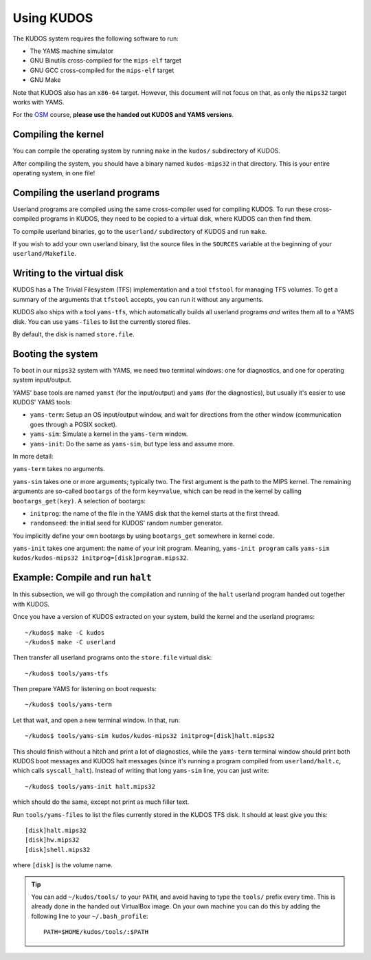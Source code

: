 Using KUDOS
===========
.. _usage:

The KUDOS system requires the following software to run:

* The YAMS machine simulator
* GNU Binutils cross-compiled for the ``mips-elf`` target
* GNU GCC cross-compiled for the ``mips-elf`` target
* GNU Make

Note that KUDOS also has an ``x86-64`` target.  However, this document will not
focus on that, as only the ``mips32`` target works with YAMS.

For the `OSM <http://www.webcitation.org/6eoBjRWvD>`_ course, **please use the
handed out KUDOS and YAMS versions**.

Compiling the kernel
--------------------

You can compile the operating system by running ``make`` in the ``kudos/``
subdirectory of KUDOS.

After compiling the system, you should have a binary named ``kudos-mips32`` in
that directory.  This is your entire operating system, in one file!


Compiling the userland programs
-------------------------------

Userland programs are compiled using the same cross-compiler used for compiling
KUDOS.  To run these cross-compiled programs in KUDOS, they need to be copied
to a virtual disk, where KUDOS can then find them.

To compile userland binaries, go to the ``userland/`` subdirectory of KUDOS and
run ``make``.

If you wish to add your own userland binary, list the source files in the
``SOURCES`` variable at the beginning of your ``userland/Makefile``.


Writing to the virtual disk
---------------------------

KUDOS has a The Trivial Filesystem (TFS) implementation and a tool ``tfstool``
for managing TFS volumes.  To get a summary of the arguments that ``tfstool``
accepts, you can run it without any arguments.

KUDOS also ships with a tool ``yams-tfs``, which automatically builds all
userland programs *and* writes them all to a YAMS disk.  You can use
``yams-files`` to list the currently stored files.

By default, the disk is named ``store.file``.


Booting the system
------------------

To boot in our ``mips32`` system with YAMS, we need two terminal windows: one
for diagnostics, and one for operating system input/output.

YAMS' base tools are named ``yamst`` (for the input/output) and ``yams`` (for
the diagnostics), but usually it's easier to use KUDOS' YAMS tools:

* ``yams-term``: Setup an OS input/output window, and wait for directions from
  the other window (communication goes through a POSIX socket).
* ``yams-sim``: Simulate a kernel in the ``yams-term`` window.
* ``yams-init``: Do the same as ``yams-sim``, but type less and assume more.

In more detail:

``yams-term`` takes no arguments.

``yams-sim`` takes one or more arguments; typically two.  The first argument is
the path to the MIPS kernel.  The remaining arguments are so-called ``bootargs``
of the form ``key=value``, which can be read in the kernel by calling
``bootargs_get(key)``.  A selection of bootargs:

* ``initprog``: the name of the file in the YAMS disk that the kernel starts at
  the first thread.
* ``randomseed``: the initial seed for KUDOS' random number generator.

You implicitly define your own bootargs by using ``bootargs_get`` somewhere in
kernel code.

``yams-init`` takes one argument: the name of your init program.  Meaning,
``yams-init program`` calls ``yams-sim kudos/kudos-mips32
initprog=[disk]program.mips32``.


Example: Compile and run ``halt``
---------------------------------

In this subsection, we will go through the compilation and running of the
``halt`` userland program handed out together with KUDOS.

Once you have a version of KUDOS extracted on your system, build the kernel and
the userland programs::

    ~/kudos$ make -C kudos
    ~/kudos$ make -C userland

Then transfer all userland programs onto the ``store.file`` virtual disk::

    ~/kudos$ tools/yams-tfs

Then prepare YAMS for listening on boot requests::
  
    ~/kudos$ tools/yams-term

Let that wait, and open a new terminal window.  In that, run::

    ~/kudos$ tools/yams-sim kudos/kudos-mips32 initprog=[disk]halt.mips32

This should finish without a hitch and print a lot of diagnostics, while the
``yams-term`` terminal window should print both KUDOS boot messages and KUDOS
halt messages (since it's running a program compiled from ``userland/halt.c``,
which calls ``syscall_halt``).  Instead of writing that long ``yams-sim`` line,
you can just write::

    ~/kudos$ tools/yams-init halt.mips32

which should do the same, except not print as much filler text.

Run ``tools/yams-files`` to list the files currently stored in the KUDOS TFS
disk.  It should at least give you this::

    [disk]halt.mips32
    [disk]hw.mips32
    [disk]shell.mips32

where ``[disk]`` is the volume name.

.. tip:: You can add ``~/kudos/tools/`` to your ``PATH``, and avoid having to
         type the ``tools/`` prefix every time. This is already done in the
         handed out VirtualBox image. On your own machine you can do this by
         adding the following line to your ``~/.bash_profile``::

              PATH=$HOME/kudos/tools/:$PATH
          
